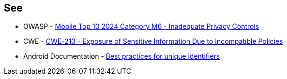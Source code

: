 == See

* OWASP - https://owasp.org/www-project-mobile-top-10/2023-risks/m6-inadequate-privacy-controls[Mobile Top 10 2024 Category M6 - Inadequate Privacy Controls]
* CWE - https://cwe.mitre.org/data/definitions/213[CWE-213 - Exposure of Sensitive Information Due to Incompatible Policies]
* Android Documentation - https://developer.android.com/identity/user-data-ids[Best practices for unique identifiers]
